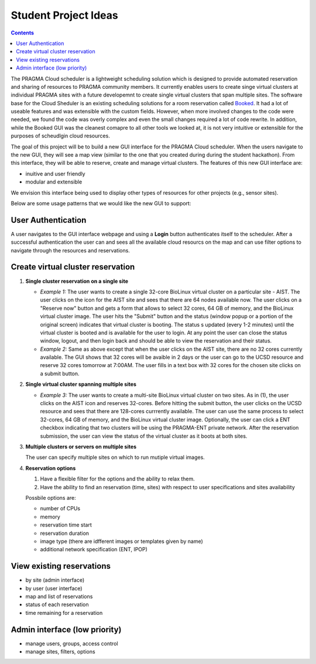 .. highlight:: rest

Student Project Ideas
======================
.. contents::

The PRAGMA Cloud scheduler is a lightweight scheduling solution which is designed 
to provide automated reservation and sharing of resources to PRAGMA community members. 
It currently  enables users to create singe virtual clusters at individual PRAGMA sites 
with a future developemnt to create single virtual clusters that span multiple sites.
The software base for the Cloud Sheduler is an existing scheduling solutions for a room reservation 
called `Booked`_.  It had a lot of useable features and was extensible with the custom fields.  
However, when more involved changes to the code were needed, we found the code
was overly complex and even the small changes required a lot of code rewrite.
In addition, while the Booked GUI was the cleanest comapre to all other tools we looked at, 
it is not very intuitive or extensible for the purposes  of scheudlgin cloud resources. 

The goal of this project will be to build a new GUI interface for the PRAGMA Cloud scheduler. 
When the users navigate to the new GUI, they will see a map view (similar to the one that you 
created during during the student hackathon). From this interface, they will
be able to reserve, create and manage virtual clusters.  The features of this new GUI interface
are:

+ inuitive and user friendly 
+ modular and extensible  
  
We envision this interface being used to display other types of resources for other projects (e.g., sensor sites).

Below are some usage patterns that we would like the new GUI to support:

User Authentication 
--------------------

A user navigates to the GUI interface webpage and using a **Login** button 
authenticates itself to the scheduler. After a successful authentication 
the user can and sees all the available cloud resourcs on the map and can use
filter options to navigate through the resources and reservations. 

Create virtual cluster reservation
-----------------------------------

#. **Single cluster reservation on a single site**

   + *Example 1:* The user wants to create a single 32-core BioLinux virtual cluster on a 
     particular site - AIST.  The user clicks on the icon for the AIST site and sees
     that there are 64 nodes available now. The user clicks on a "Reserve now" button and 
     gets a form that allows to select 32 cores, 64 GB of memory, and the BioLinux virtual cluster image.  
     The user hits the "Submit" button and the status (window popup or a portion of the original screen) 
     indicates that virtual cluster is booting. The status s updated (every 1-2 minutes) until the virtual 
     cluster is booted and is available for the user to login. At any point the user can close the status 
     window, logout, and then login back and should be able to view the reservation and their status.

   + *Example 2:* Same as above except that when the user clicks on the AIST site, there are 
     no 32 cores currently available.  The GUI shows that 32 cores will be avaible 
     in 2 days or the user can go to the UCSD resource and reserve 32 cores tomorrow at 7:00AM.
     The user fills in a text box with 32 cores for the chosen site clicks on a submit button.  
	 

#. **Single virtual cluster spanning multiple sites**

   + *Example 3:* The user wants to create a multi-site BioLinux virtual cluster on two sites.  As in (1), 
     the user clicks on the AIST icon and reserves 32-cores.  Before hitting the submit button, the user 
     clicks on the UCSD resource and sees that there are 128-cores currrently available. The user can use 
     the same process to select 32-cores, 64 GB of memory, and the BioLinux
     virtual cluster image. Optionally, the user can click a ENT checkbox indicating that two clusters 
     will be using the PRAGMA-ENT private network.  After the reservation submission, the
     user can view the status of the virtual cluster as it boots at both sites.


#. **Multiple clusters or servers on multiple sites**

   The user can specify multiple sites on which to run mutiple virtual images. 

#. **Reservation options**

   #. Have a flexible filter for the options and the ability to relax them.
   #. Have the ability to find an reservation (time, sites) with respect to 
      user specifications and sites availability

   Possbile options are:

   + number of CPUs
   + memory
   + reservation time start 
   + reservation duration 
   + image type (there are idfferent images or templates given by name)
   + additional network specification (ENT, IPOP)


View existing reservations
---------------------------

+ by site (admin interface)
+ by user (user interface)
+ map and list of reservations
+ status of each reservation 
+ time remaining for a reservation

Admin interface (low priority)
----------------------------------

+ manage users, groups, access control
+ manage sites, filters, options
 

.. _Booked: http://www.bookedscheduler.com
